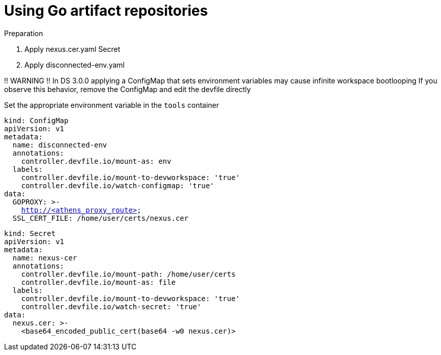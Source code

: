 :navtitle: Using Go artifact repositories
:keywords: go, artifact-repository, artifact-repositories
:page-aliases: .:using-go-artifact-repositories

[id="using-go-artifact-repositories"]
= Using Go artifact repositories

.Preparation
. Apply nexus.cer.yaml Secret
. Apply disconnected-env.yaml

!! WARNING !!
In DS 3.0.0 applying a ConfigMap that sets environment variables may cause infinite workspace bootlooping
If you observe this behavior, remove the ConfigMap and edit the devfile directly

Set the appropriate environment variable in the `tools` container

//go/disconnected-env.yaml
[source,yaml,subs="+quotes,+attributes,+macros"]
----
kind: ConfigMap
apiVersion: v1
metadata:
  name: disconnected-env
  annotations:
    controller.devfile.io/mount-as: env
  labels:
    controller.devfile.io/mount-to-devworkspace: 'true'
    controller.devfile.io/watch-configmap: 'true'
data:
  GOPROXY: >-
    http://<athens_proxy_route>
  SSL_CERT_FILE: /home/user/certs/nexus.cer
----

//go/nexus.cer.yaml
[source,yaml,subs="+quotes,+attributes,+macros"]
----
kind: Secret
apiVersion: v1
metadata:
  name: nexus-cer
  annotations:
    controller.devfile.io/mount-path: /home/user/certs
    controller.devfile.io/mount-as: file
  labels:
    controller.devfile.io/mount-to-devworkspace: 'true'
    controller.devfile.io/watch-secret: 'true'
data:
  nexus.cer: >-
    <base64_encoded_public_cert(base64 -w0 nexus.cer)>
----

